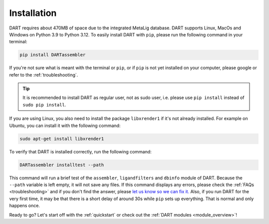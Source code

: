 .. _installation_guide:

Installation
======================

DART requires about 470MB of space due to the integrated MetaLig database. DART supports Linux, MacOs and Windows on Python 3.9 to Python 3.12. To easily install DART with ``pip``, please run the following command in your terminal:

.. code-block:: sh

    pip install DARTassembler

If you're not sure what is meant with the terminal or ``pip``, or if ``pip`` is not yet installed on your computer, please google or refer to the :ref:`troubleshooting`.

.. tip::

    It is recommended to install DART as regular user, not as sudo user, i.e. please use ``pip install`` instead of ``sudo pip install``.

If you are using Linux, you also need to install the package ``libxrender1`` if it's not already installed. For example on Ubuntu, you can install it with the following command:

.. code-block:: sh

    sudo apt-get install libxrender1

To verify that DART is installed correctly, run the following command:

.. code-block:: sh

   DARTassembler installtest --path

This command will run a brief test of the ``assembler``, ``ligandfilters`` and ``dbinfo`` module of DART. Because the ``--path`` variable is left empty, it will not save any files. If this command displays any errors, please check the :ref:`FAQs <troubleshooting>` and if you don't find the answer, please `let us know so we can fix it. <https://github.com/CCEMGroupTCD/DART/issues>`_ Also, if you run DART for the very first time, it may be that there is a short delay of around 30s while ``pip`` sets up everything. That is normal and only happens once.

Ready to go? Let's start off with the :ref:`quickstart` or check out the :ref:`DART modules <module_overview>`!